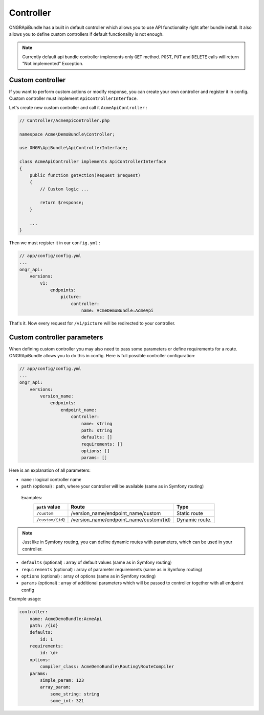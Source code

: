 Controller
==========

ONGRApiBundle has a built in default controller which allows you to use API functionality right after bundle install. It also allows you to define custom controllers if default functionality is not enough.

.. note:: Currently default api bundle controller implements only ``GET`` method. ``POST``, ``PUT`` and ``DELETE`` calls will return "Not implemented" Exception.

Custom controller
-----------------

If you want to perform custom actions or modify response, you can create your own controller and register it in config. Custom controller must implement ``ApiControllerInterface``.

Let's create new custom controller and call it ``AcmeApiController`` :

.. code:: php

    // Controller/AcmeApiController.php

    namespace Acme\DemoBundle\Controller;

    use ONGR\ApiBundle\ApiControllerInterface;

    class AcmeApiController implements ApiControllerInterface
    {
        public function getAction(Request $request)
        {
            // Custom logic ...

            return $response;
        }

        ...
    }

..

Then we must register it in our ``config.yml`` :

.. code:: yaml

    // app/config/config.yml
    ...
    ongr_api:
        versions:
            v1:
                endpoints:
                    picture:
                        controller:
                            name: AcmeDemoBundle:AcmeApi

..

That's it. Now every request for ``/v1/picture`` will be redirected to your controller.


Custom controller parameters
----------------------------

When defining custom controller you may also need to pass some parameters or define requirements for a route. ONGRApiBundle allows you to do this in config. Here is full possible controller configuration:

.. code:: yaml

    // app/config/config.yml
    ...
    ongr_api:
        versions:
            version_name:
                endpoints:
                    endpoint_name:
                        controller:
                            name: string
                            path: string
                            defaults: []
                            requirements: []
                            options: []
                            params: []

..

Here is an explanation of all parameters:

- ``name`` : logical controller name
- ``path`` (optional) : path, where your controller will be available (same as in Symfony routing)

 Examples:
    +-------------------+-----------------------------------------+------------------+
    | ``path`` value    | Route                                   | Type             |
    +===================+=========================================+==================+
    | ``/custom``       | /version_name/endpoint_name/custom      | Static route     |
    +-------------------+-----------------------------------------+------------------+
    | ``/custom/{id}``  | /version_name/endpoint_name/custom/{id} | Dynamic route.   |
    +-------------------+-----------------------------------------+------------------+

.. note:: Just like in Symfony routing, you can define dynamic routes with parameters, which can be used in your controller.

- ``defaults`` (optional) : array of default values (same as in Symfony routing)
- ``requirements`` (optional) : array of parameter requirements (same as in Symfony routing)
- ``options`` (optional) : array of options (same as in Symfony routing)
- ``params`` (optional) : array of additional parameters which will be passed to controller together with all endpoint config

Example usage:

.. code:: yaml

    controller:
        name: AcmeDemoBundle:AcmeApi
        path: /{id}
        defaults:
            id: 1
        requirements:
            id: \d+
        options:
            compiler_class: AcmeDemoBundle\Routing\RouteCompiler
        params:
            simple_param: 123
            array_param:
                some_string: string
                some_int: 321

..
